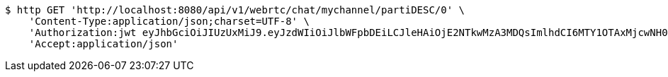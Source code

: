 [source,bash]
----
$ http GET 'http://localhost:8080/api/v1/webrtc/chat/mychannel/partiDESC/0' \
    'Content-Type:application/json;charset=UTF-8' \
    'Authorization:jwt eyJhbGciOiJIUzUxMiJ9.eyJzdWIiOiJlbWFpbDEiLCJleHAiOjE2NTkwMzA3MDQsImlhdCI6MTY1OTAxMjcwNH0.zovBIdGLT5BxgLZbHJFqQeOygBEfu-OfctkkDE0w9Uj6FCtyIG5pzho5RY3MU09UyGDqb6gOEphMhs5vGyznvw' \
    'Accept:application/json'
----
